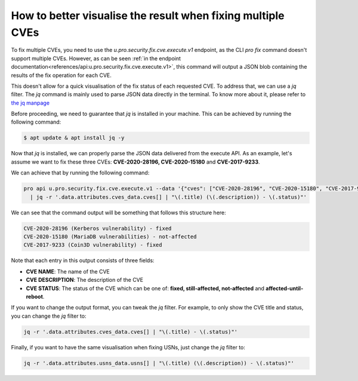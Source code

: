 .. _how_to_better_visualise_fixing_multiple_cves:

How to better visualise the result when fixing multiple CVEs
*************************************************************

To fix multiple CVEs, you need to use the `u.pro.security.fix.cve.execute.v1` endpoint,
as the CLI `pro fix` command doesn't support multiple CVEs. However, as can be seen
:ref:`in the endpoint documentation<references/api:u.pro.security.fix.cve.execute.v1>`,
this command will output a JSON blob containing the results of the fix operation for each CVE.

This doesn't allow for a quick visualisation of the fix status of each requested CVE.
To address that, we can use a `jq` filter. The `jq` command is mainly used to parse JSON data directly in
the terminal. To know more about it, please refer to `the jq manpage <https://manpages.ubuntu.com/manpages/xenial/man1/jq.1.html>`_

Before proceeding, we need to guarantee that `jq` is installed in your machine. This can be achieved
by running the following command:

.. code-block:: bash

    $ apt update & apt install jq -y

Now that `jq` is installed, we can properly parse the JSON data delivered from the execute API.
As an example, let's assume we want to fix these three CVEs: **CVE-2020-28196, CVE-2020-15180**
and **CVE-2017-9233**.

We can achieve that by running the following command:

.. code-block:: bash

    pro api u.pro.security.fix.cve.execute.v1 --data '{"cves": ["CVE-2020-28196", "CVE-2020-15180", "CVE-2017-9233"]}' \
      | jq -r '.data.attributes.cves_data.cves[] | "\(.title) (\(.description)) - \(.status)"'

We can see that the command output will be something that follows this structure here:

.. code-block:: bash

    CVE-2020-28196 (Kerberos vulnerability) - fixed
    CVE-2020-15180 (MariaDB vulnerabilities) - not-affected
    CVE-2017-9233 (Coin3D vulnerability) - fixed

Note that each entry in this output consists of three fields:

* **CVE NAME**: The name of the CVE
* **CVE DESCRIPTION**: The description of the CVE
* **CVE STATUS**: The status of the CVE which can be one of: **fixed, still-affected, not-affected**
  and **affected-until-reboot**.

If you want to change the output format, you can tweak the `jq` filter. For example, to only show
the CVE title and status, you can change the `jq` filter to:

.. code-block:: bash

    jq -r '.data.attributes.cves_data.cves[] | "\(.title) - \(.status)"'

Finally, if you want to have the same visualisation when fixing USNs, just change the `jq` filter
to:

.. code-block:: bash

    jq -r '.data.attributes.usns_data.usns[] | "\(.title) (\(.description)) - \(.status)"'
